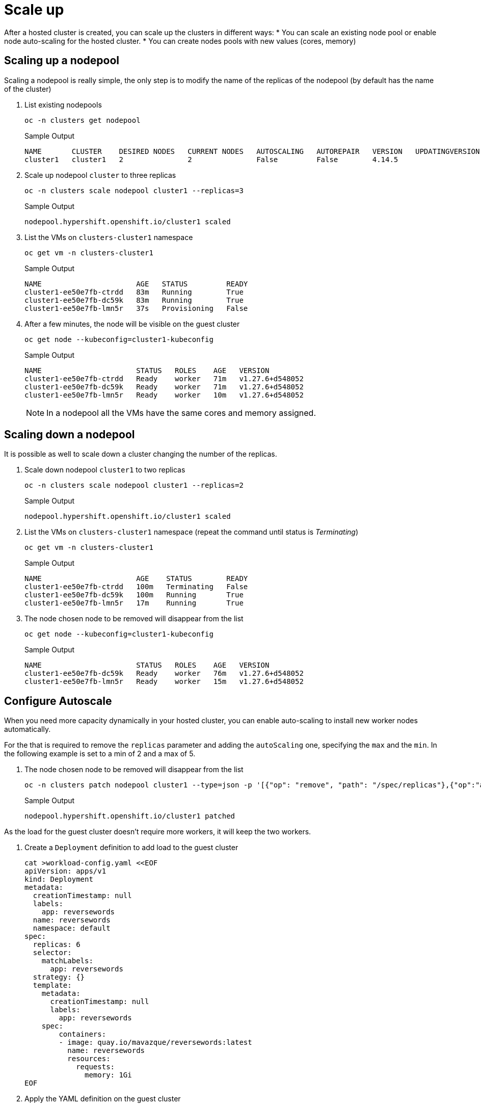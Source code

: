 = Scale up

After a hosted cluster is created, you can scale up the clusters in different ways:
* You can scale an existing node pool or enable node auto-scaling for the hosted cluster. 
* You can create nodes pools with new values (cores, memory)

== Scaling up a nodepool

Scaling a nodepool is really simple, the only step is to modify the name of the replicas of the nodepool (by default has the name of the cluster)

. List existing nodepools
+
[source,bash,role=execute]
----
oc -n clusters get nodepool
----
+
.Sample Output
+
[%nowrap]
----
NAME       CLUSTER    DESIRED NODES   CURRENT NODES   AUTOSCALING   AUTOREPAIR   VERSION   UPDATINGVERSION   UPDATINGCONFIG   MESSAGE
cluster1   cluster1   2               2               False         False        4.14.5   
----

. Scale up nodepool `cluster` to three replicas
+
[source,bash,role=execute]
----
oc -n clusters scale nodepool cluster1 --replicas=3
----
+
.Sample Output
+
[%nowrap]
----
nodepool.hypershift.openshift.io/cluster1 scaled
----

. List the VMs on `clusters-cluster1` namespace
+
[source,bash,role=execute]
----
oc get vm -n clusters-cluster1
----
+
.Sample Output
+
[%nowrap]
----
NAME                      AGE   STATUS         READY
cluster1-ee50e7fb-ctrdd   83m   Running        True
cluster1-ee50e7fb-dc59k   83m   Running        True
cluster1-ee50e7fb-lmn5r   37s   Provisioning   False
----

. After a few minutes, the node will be visible on the guest cluster
+
[source,bash,role=execute]
----
oc get node --kubeconfig=cluster1-kubeconfig
----
+
.Sample Output
+
[%nowrap]
----
NAME                      STATUS   ROLES    AGE   VERSION
cluster1-ee50e7fb-ctrdd   Ready    worker   71m   v1.27.6+d548052
cluster1-ee50e7fb-dc59k   Ready    worker   71m   v1.27.6+d548052
cluster1-ee50e7fb-lmn5r   Ready    worker   10m   v1.27.6+d548052
----
+
[NOTE]
In a nodepool all the VMs have the same cores and memory assigned.


== Scaling down a nodepool

It is possible as well to scale down a cluster changing the number of the replicas.

. Scale down nodepool `cluster1` to two replicas
+
[source,bash,role=execute]
----
oc -n clusters scale nodepool cluster1 --replicas=2
----
+
.Sample Output
+
[%nowrap]
----
nodepool.hypershift.openshift.io/cluster1 scaled
----

. List the VMs on `clusters-cluster1` namespace (repeat the command until status is _Terminating_)
+
[source,bash,role=execute]
----
oc get vm -n clusters-cluster1
----
+
.Sample Output
+
[%nowrap]
----
NAME                      AGE    STATUS        READY
cluster1-ee50e7fb-ctrdd   100m   Terminating   False
cluster1-ee50e7fb-dc59k   100m   Running       True
cluster1-ee50e7fb-lmn5r   17m    Running       True
----

. The node chosen node to be removed will disappear from the list
+
[source,bash,role=execute]
----
oc get node --kubeconfig=cluster1-kubeconfig
----
+
.Sample Output
+
[%nowrap]
----
NAME                      STATUS   ROLES    AGE   VERSION
cluster1-ee50e7fb-dc59k   Ready    worker   76m   v1.27.6+d548052
cluster1-ee50e7fb-lmn5r   Ready    worker   15m   v1.27.6+d548052
----

== Configure Autoscale

When you need more capacity dynamically in your hosted cluster, you can enable auto-scaling to install new worker nodes automatically.

For the that is required to remove the `replicas` parameter and adding the `autoScaling` one, specifying the `max` and the `min`. In the following example is set to a min of 2 and a max of 5.


. The node chosen node to be removed will disappear from the list
+
[source,bash,role=execute]
----
oc -n clusters patch nodepool cluster1 --type=json -p '[{"op": "remove", "path": "/spec/replicas"},{"op":"add", "path": "/spec/autoScaling", "value": { "max": 5, "min": 2 }}]'
----
+
.Sample Output
+
[%nowrap]
----
nodepool.hypershift.openshift.io/cluster1 patched
----

As the load for the guest cluster doesn't require more workers, it will keep the two workers.

. Create a `Deployment` definition to add load to the guest cluster
+
[source,bash,role=execute]
----
cat >workload-config.yaml <<EOF
apiVersion: apps/v1
kind: Deployment
metadata:
  creationTimestamp: null
  labels:
    app: reversewords
  name: reversewords
  namespace: default
spec:
  replicas: 6
  selector:
    matchLabels:
      app: reversewords
  strategy: {}
  template:
    metadata:
      creationTimestamp: null
      labels:
        app: reversewords
    spec:
        containers:
        - image: quay.io/mavazque/reversewords:latest
          name: reversewords
          resources:
            requests:
              memory: 1Gi
EOF
----

. Apply the YAML definition on the guest cluster
+
[source,bash,role=execute]
----
oc apply -f workload-config.yaml --kubeconfig=cluster1-kubeconfig
----

. Check the Deployment status inside of the guest cluster
+
[source,bash,role=execute]
----
oc get Deployment --kubeconfig=cluster1-kubeconfig
----
+
.Sample Output
+
[%nowrap]
----
NAME           READY   UP-TO-DATE   AVAILABLE   AGE
reversewords   0/8     8            0           43s
----

. List the pods
+
[source,bash,role=execute]
----
oc get pod --kubeconfig=cluster1-kubeconfig
----

+
.Sample Output
+
[%nowrap]
----
NAME                            READY   STATUS    RESTARTS   AGE
reversewords-7c674f6697-5dgsx   0/1     Pending   0          49s
reversewords-7c674f6697-6kcxx   0/1     Pending   0          49s
reversewords-7c674f6697-7r2x2   0/1     Pending   0          49s
reversewords-7c674f6697-7zcwt   0/1     Pending   0          49s
reversewords-7c674f6697-bxxpn   0/1     Pending   0          49s
reversewords-7c674f6697-cb8sx   0/1     Pending   0          49s
----

. Get the details of one of the pending pods
+
[source,bash,role=execute]
----
oc describe pod reversewords-7c674f6697-5dgsx --kubeconfig=cluster1-kubeconfig
----
+
.Sample Output
+
[%nowrap]
----
<<REDACTED>>
Events:
  Type     Reason             Age   From                Message
  ----     ------             ----  ----                -------
  Warning  FailedScheduling   70s   default-scheduler   0/2 nodes are available: 2 Insufficient memory. preemption: 0/2 nodes are available: 2 No preemption victims found for incoming pod..
  Normal   TriggeredScaleUp   57s   cluster-autoscaler  pod triggered scale-up: [{MachineDeployment/clusters-cluster1/cluster1 2->5 (max: 5)}]
  Normal   NotTriggerScaleUp  46s   cluster-autoscaler  pod didn't trigger scale-up: 1 max node group size reached
----
+
[NOTE]
The cluster trigers the autoscale up

. List the current VMs on the the main cluster. Repeat until the VMs are in _Running_ status
+
[source,bash,role=execute]
----
oc get vm -n clusters-cluster1
----
+
.Sample Output
+
[%nowrap]
----
NAME                      AGE    STATUS    READY
cluster1-ee50e7fb-bqbrk   5m8s   Running   True
cluster1-ee50e7fb-dc59k   137m   Running   True
cluster1-ee50e7fb-ddd7h   5m8s   Running   True
cluster1-ee50e7fb-lmn5r   54m    Running   True
cluster1-ee50e7fb-v2rf9   5m8s   Running   True
----

. Wait some minutes and ensure the new nodes are Ready and the pods running
+
[source,bash,role=execute]
----
oc get node,pod --kubeconfig=cluster1-kubeconfig
----
+
.Sample Output
+
[%nowrap]
----
NAME                           STATUS   ROLES    AGE     VERSION
node/cluster1-7967429f-7r7r2   Ready    worker   51m     v1.27.6+d548052
node/cluster1-7967429f-gxcks   Ready    worker   4m6s    v1.27.6+d548052
node/cluster1-7967429f-gxj2n   Ready    worker   4m4s    v1.27.6+d548052
node/cluster1-7967429f-k884d   Ready    worker   4m10s   v1.27.6+d548052
node/cluster1-7967429f-zqppg   Ready    worker   78m     v1.27.6+d548052

NAME                                READY   STATUS    RESTARTS   AGE
pod/reversewords-869fc9596b-2nhs9   1/1     Running   0          7m48s
pod/reversewords-869fc9596b-44lwv   1/1     Running   0          7m48s
pod/reversewords-869fc9596b-lw4xw   1/1     Running   0          7m48s
pod/reversewords-869fc9596b-mb2rb   1/1     Running   0          7m48s
pod/reversewords-869fc9596b-ndstt   1/1     Running   0          7m48s
pod/reversewords-869fc9596b-q2zpq   1/1     Running   0          7m48s
----


. Delete the deployment
+
[source,bash,role=execute]
----
oc delete Deployment reversewords --kubeconfig=cluster1-kubeconfig
----
+
[NOTE]
Deleting the `Deployment` and waiting around 10min, it will trigger the scale down and the VMs are going to be deleted automatically. You don't need to wait as autoScaling is disabled in next step.

. For the next exercise,  disable the autoScaling
+
[source,bash,role=execute]
----
oc -n clusters patch nodepool cluster1 --type=json -p '[{"op": "remove", "path": "/spec/autoScaling"},{"op":"add", "path": "/spec/replicas", "value": 2}]'
----


After a few minutes the VMs will be reduced to two
+
[source,bash,role=execute]
----
watch oc get vm -n clusters-cluster1
----



== Creating a new nodepool

It is possible to create a new nodepool with nodes with different resources as the default one created.

. Create a nodepool with the command `hcp` called `cluster1-pool2`
+
[source,bash,role=execute]
----
hcp create nodepool kubevirt \
--cluster-name cluster1 \
--name cluster1-pool2 \
--node-count 2 \
--memory 8Gi \
--cores 4 \
--root-volume-size 20
----
+
.Sample Output
+
[%nowrap]
----
NodePool cluster1-pool2 created
----

. List the nodepools available
+
[source,bash,role=execute]
----
oc get nodepool -n clusters
----
+
.Sample Output
+
[%nowrap]
----
NAME             CLUSTER    DESIRED NODES   CURRENT NODES   AUTOSCALING   AUTOREPAIR   VERSION   UPDATINGVERSION   UPDATINGCONFIG   MESSAGE
cluster1         cluster1   2               2               False         False        4.14.5                                       
cluster1-pool2   cluster1   2                               False         False                  True              True             Minimum availability requires 2 replicas, current 0 available
----

. List the VMs created on the UI or using the CLI.
+
[source,bash,role=execute]
----
watch oc get vm -n clusters-cluster1
----
+
.Sample Output
+
[%nowrap]
----
NAMESPACE           NAME                            AGE    STATUS        READY
clusters-cluster1   cluster1-7967429f-7r7r2         141m   Running       True
clusters-cluster1   cluster1-7967429f-gxcks         94m    Running       True
clusters-cluster1   cluster1-pool2-3620075a-24z88   7m3s   Running       True
clusters-cluster1   cluster1-pool2-3620075a-rlzpk   7m3s   Running       True
----